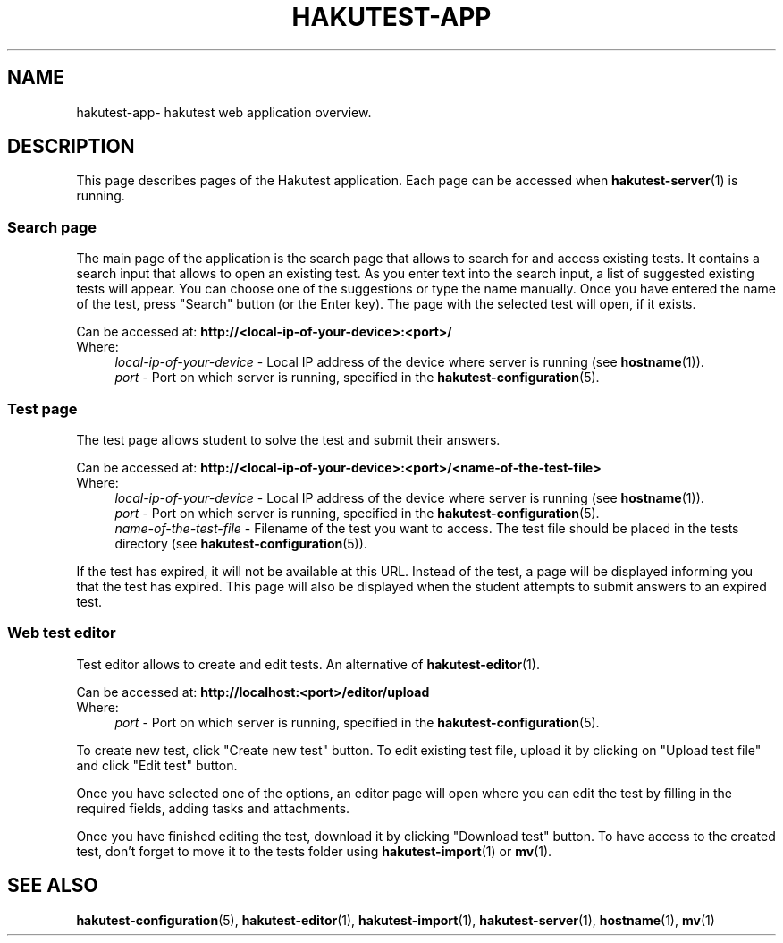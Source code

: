 .TH "HAKUTEST\-APP" "7" "2023-12-24" "github.com/shelepuginivan/hakutest" "Hakutest Manual"

.nh
.ad l

.SH "NAME"
hakutest\-app\- hakutest web application overview.

.SH "DESCRIPTION"
This page describes pages of the Hakutest application. Each page can be accessed when \fBhakutest\-server\fR(1) is running.

.SS "Search page"
The main page of the application is the search page that allows to search for and access existing tests. It contains a search input that allows to open an existing test. As you enter text into the search input, a list of suggested existing tests will appear. You can choose one of the suggestions or type the name manually. Once you have entered the name of the test, press "Search" button (or the Enter key). The page with the selected test will open, if it exists.

Can be accessed at: \fBhttp://<local\-ip\-of\-your\-device>:<port>/\fR
.br
Where:
.RS 4
\fIlocal\-ip\-of\-your\-device\fR \- Local IP address of the device where server is running (see \fBhostname\fR(1)).
.br
\fIport\fR \- Port on which server is running, specified in the \fBhakutest\-configuration\fR(5).
.br
.RE

.SS "Test page"
The test page allows student to solve the test and submit their answers.

Can be accessed at: \fBhttp://<local\-ip\-of\-your\-device>:<port>/<name\-of\-the\-test\-file>\fR
.br
Where:
.RS 4
\fIlocal\-ip\-of\-your\-device\fR \- Local IP address of the device where server is running (see \fBhostname\fR(1)).
.br
\fIport\fR \- Port on which server is running, specified in the \fBhakutest\-configuration\fR(5).
.br
\fIname\-of\-the\-test\-file\fR \- Filename of the test you want to access. The test file should be placed in the tests directory (see \fBhakutest\-configuration\fR(5)).
.br
.RE

If the test has expired, it will not be available at this URL. Instead of the test, a page will be displayed informing you that the test has expired. This page will also be displayed when the student attempts to submit answers to an expired test.

.SS "Web test editor"
Test editor allows to create and edit tests. An alternative of \fBhakutest-editor\fR(1).

Can be accessed at: \fBhttp://localhost:<port>/editor/upload\fR
.br
Where:
.RS 4
\fIport\fR \- Port on which server is running, specified in the \fBhakutest\-configuration\fR(5).
.br
.RE

To create new test, click "Create new test" button. To edit existing test file, upload it by clicking on "Upload test file" and click "Edit test" button.

Once you have selected one of the options, an editor page will open where you can edit the test by filling in the required fields, adding tasks and attachments.

Once you have finished editing the test, download it by clicking "Download test" button. To have access to the created test, don't forget to move it to the tests folder using \fBhakutest\-import\fR(1) or \fBmv\fR(1).

.SH "SEE ALSO"
\fBhakutest\-configuration\fR(5), \fBhakutest\-editor\fR(1), \fBhakutest\-import\fR(1), \fBhakutest\-server\fR(1), \fBhostname\fR(1), \fBmv\fR(1)
